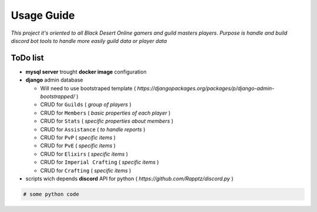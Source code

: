 Usage Guide
===========

*This project it's oriented to all Black Desert Online gamers and guild masters players*.
*Purpose is handle and build discord bot tools to handle more easily guild data or player data*

ToDo list
~~~~~~~~~

+ **mysql server** trought **docker image** configuration
+ **django** admin database

  + Will need to use bootstraped template ( *https://djangopackages.org/packages/p/django-admin-bootstrapped/* )
  + CRUD for ``Guilds`` ( *group of players* )
  + CRUD for ``Members`` ( *basic properties of each player* )
  + CRUD for ``Stats`` ( *specific properties about members* )
  + CRUD for ``Assistance`` ( *to handle reports* )
  + CRUD for ``PvP`` ( *specific items* )
  + CRUD for ``PvE`` ( *specific items* )
  + CRUD for ``Elixirs`` ( *specific items* )
  + CRUD for ``Imperial Crafting`` ( *specific items* )
  + CRUD for ``Crafting`` ( *specific items* )

+ scripts wich depends **discord** API for python ( *https://github.com/Rapptz/discord.py* )

.. code:: python


    # some python code 